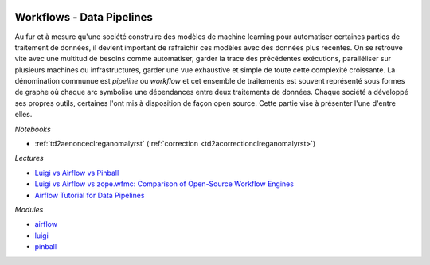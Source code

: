 
.. image:: pystat.png
    :height: 20
    :alt: Statistique
    :target: http://www.xavierdupre.fr/app/ensae_teaching_cs/helpsphinx3/td_2a_notions.html#pour-un-profil-plutot-data-scientist

Workflows - Data Pipelines
++++++++++++++++++++++++++

Au fur et à mesure qu'une société construire des modèles
de machine learning pour automatiser certaines parties de
traitement de données, il devient important de rafraîchir
ces modèles avec des données plus récentes. On se retrouve vite
avec une multitud de besoins comme automatiser,
garder la trace des précédentes exécutions,
paralléliser sur plusieurs machines ou infrastructures,
garder une vue exhaustive et simple de toute cette complexité
croissante. La dénomination communue est *pipeline* ou
*workflow* et cet ensemble de traitements est souvent
représenté sous formes de graphe où chaque arc
symbolise une dépendances entre deux traitements de données.
Chaque société a développé ses propres outils,
certaines l'ont mis à disposition de façon open source.
Cette partie vise à présenter l'une d'entre elles.

*Notebooks*

* :ref:`td2aenonceclreganomalyrst` (:ref:`correction <td2acorrectionclreganomalyrst>`)

*Lectures*

* `Luigi vs Airflow vs Pinball <http://bytepawn.com/luigi-airflow-pinball.html>`_
* `Luigi vs Airflow vs zope.wfmc: Comparison of Open-Source Workflow Engines <https://medium.com/@cyrusv/luigi-vs-airflow-vs-zope-wfmc-comparison-of-open-source-workflow-engines-de5209e6dac1>`_
* `Airflow Tutorial for Data Pipelines <https://blog.godatadriven.com/practical-airflow-tutorial>`_

*Modules*

* `airflow <https://airflow.apache.org/>`_
* `luigi <https://github.com/spotify/luigi>`_
* `pinball <https://github.com/pinterest/pinball>`_

